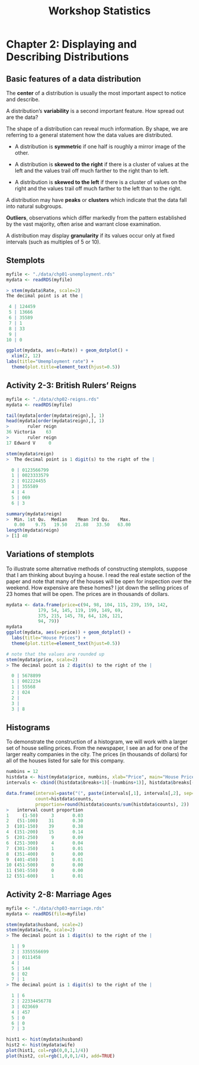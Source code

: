 #+STARTUP: showeverything
#+title: Workshop Statistics

* Chapter 2: Displaying and Describing Distributions

** Basic features of a data distribution

   The *center* of a distribution is usually the most important aspect to notice
   and describe.

   A distribution’s *variability* is a second important feature. How spread out
   are the data?

   The shape of a distribution can reveal much information. By shape, we are
   referring to a general statement how the data values are distributed.

     * A distribution is *symmetric* if one half is roughly a mirror image of the
       other.

     * A distribution is *skewed to the right* if there is a cluster of values at
       the left and the values trail off much farther to the right than to left.

     * A distribution is *skewed to the left* if there  is a cluster of values on
       the right and the values trail off much farther to the left than to the
       right.

   A distribution may have *peaks* or *clusters* which indicate that the data fall
   into natural subgroups.

   *Outliers*, observations which differ markedly from the pattern established
   by the vast majority, often arise and warrant close examination.

   A distribution may display *granularity* if its values occur only at fixed
   intervals (such as multiples of 5 or 10).
  
** Stemplots

#+begin_src R
  myfile <- "./data/chp01-unemployment.rds"
  mydata <- readRDS(myfile)

  > stem(mydata$Rate, scale=2)
  The decimal point is at the |

   4 | 124459
   5 | 13666
   6 | 35589
   7 | 1
   8 | 33
   9 | 
  10 | 0

  ggplot(mydata, aes(x=Rate)) + geom_dotplot() +
    xlim(2, 12)
  labs(title="Umemployment rate") +
    theme(plot.title=element_text(hjust=0.5))
#+end_src

[[./images/chp01-plot2.png]]

** Activity 2-3: British Rulers’ Reigns

#+begin_src R
  myfile <- "./data/chp02-reigns.rds"
  mydata <- readRDS(myfile)

  tail(mydata[order(mydata$reign),], 1)
  head(mydata[order(mydata$reign),], 1)
  >       ruler reign
  36 Victoria    63
  >       ruler reign
  17 Edward V     0

  stem(mydata$reign)
  >  The decimal point is 1 digit(s) to the right of the |

    0 | 0123566799
    1 | 0023333579
    2 | 012224455
    3 | 355589
    4 | 4
    5 | 069
    6 | 3

  summary(mydata$reign)
  >  Min. 1st Qu.  Median    Mean 3rd Qu.    Max. 
     0.00    9.75   19.50   21.88   33.50   63.00
  length(mydata$reign)
  > [1] 40
#+end_src

** Variations of stemplots

   To illustrate some alternative methods of constructing stemplots, suppose
   that I am thinking about buying a house. I read the real estate section of
   the paper and note that many of the houses will be open for inspection over
   the weekend. How expensive are these homes? I jot down the selling prices of
   23 homes that will be open. The prices are in thousands of dollars.

#+begin_src R
  mydata <- data.frame(price=c(94, 98, 104, 115, 239, 159, 142,
              179, 54, 145, 119, 199, 149, 69,
              375, 215, 145, 78, 64, 126, 121,
              94, 79))
  mydata
  ggplot(mydata, aes(x=price)) + geom_dotplot() +
    labs(title="House Prices") +
    theme(plot.title=element_text(hjust=0.5))

  # note that the values are rounded up
  stem(mydata$price, scale=2)
  > The decimal point is 2 digit(s) to the right of the |

    0 | 5678899
    1 | 0022234
    1 | 55568
    2 | 024
    2 | 
    3 | 
    3 | 8
#+end_src

** Histograms

   To demonstrate the construction of a histogram, we will work with a larger
   set of house selling prices. From the newspaper, I see an ad for one of the
   larger realty companies in the city. The prices (in thousands of dollars) for
   all of the houses listed for sale for this company.

#+begin_src R
  numbins = 12
  histdata <- hist(mydata$price, numbins, xlab="Price", main="House Prices")
  intervals <- cbind((histdata$breaks+1)[-(numbins+1)], histdata$breaks[-1])

  data.frame(interval=paste("(", paste(intervals[,1], intervals[,2], sep="-"), ")", sep=""),
             count=histdata$counts,
             proportion=round(histdata$counts/sum(histdata$counts), 2))
  >   interval count proportion
  1     (1-50)     3       0.03
  2   (51-100)    31       0.30
  3  (101-150)    39       0.38
  4  (151-200)    15       0.14
  5  (201-250)     9       0.09
  6  (251-300)     4       0.04
  7  (301-350)     1       0.01
  8  (351-400)     0       0.00
  9  (401-450)     1       0.01
  10 (451-500)     0       0.00
  11 (501-550)     0       0.00
  12 (551-600)     1       0.01

#+end_src

[[./images/chp02-plot1.png]]


** Activity 2-8: Marriage Ages

#+begin_src R
  myfile <- "./data/chp03-marriage.rds"
  mydata <- readRDS(file=myfile)

  stem(mydata$husband, scale=2)
  stem(mydata$wife, scale=2)
  > The decimal point is 1 digit(s) to the right of the |

    1 | 9
    2 | 3355556699
    3 | 0111458
    4 | 
    5 | 144
    6 | 02
    7 | 1
  > The decimal point is 1 digit(s) to the right of the |

    1 | 6
    2 | 22334456778
    3 | 023669
    4 | 457
    5 | 0
    6 | 0
    7 | 3

  hist1 <- hist(mydata$husband)
  hist2 <- hist(mydata$wife)
  plot(hist1, col=rgb(0,0,1,1/4))
  plot(hist2, col=rgb(1,0,0,1/4), add=TRUE)
#+end_src

[[./images/chp02-plot2.png]]

